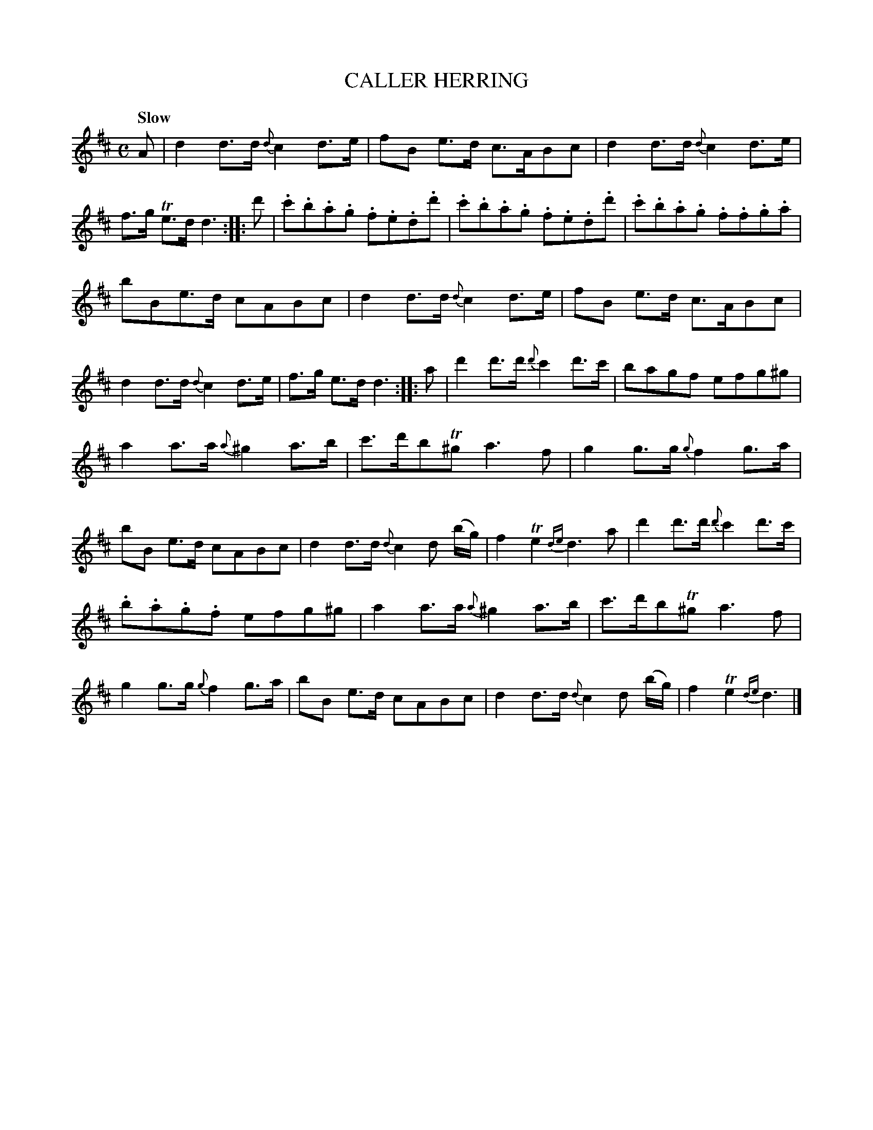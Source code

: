 X: 20231
T: CALLER HERRING
Q: "Slow"
%R: _
B: "Edinburgh Repository of Music" v.2 p.32
F: http://digital.nls.uk/special-collections-of-printed-music/pageturner.cfm?id=87776133
Z: 2015 John Chambers <jc:trillian.mit.edu>
N: The 3rd strain has initial repeat but no final repeat; not fixed.
M: C
L: 1/8
K: D
A |\
d2 d>d {d}c2 d>e | fB e>d c>ABc |\
d2 d>d {d}c2 d>e | f>g Te>d d3 :|\
|: d' |\
.c'.b.a.g .f.e.d.d' | .c'.b.a.g .f.e.d.d' |\
.c'.b.a.g .f.f.g.a |
bBe>d cABc |\
d2 d>d {d}c2 d>e | fB e>d c>ABc |\
d2 d>d {d}c2 d>e | f>g e>d d3 :|\
|: a |\
d'2 d'>d' {d'}c'2 d'>c' | bagf efg^g |
a2 a>a {a}^g2 a>b | c'>d'bT^g  a3 f |\
g2 g>g {g}f2 g>a | bB e>d cABc |\
d2 d>d {d}c2 d (b/g/) | f2 Te2 {de}d3 a |\
d'2 d'>d' {d'}c'2 d'>c' |
.b.a.g.f efg^g |\
a2 a>a {a}^g2 a>b | c'>d'bT^g a3 f |\
g2 g>g {g}f2 g>a | bB e>d cABc |\
d2 d>d {d}c2 d (b/g/) | f2 Te2 {de}d3 |]
